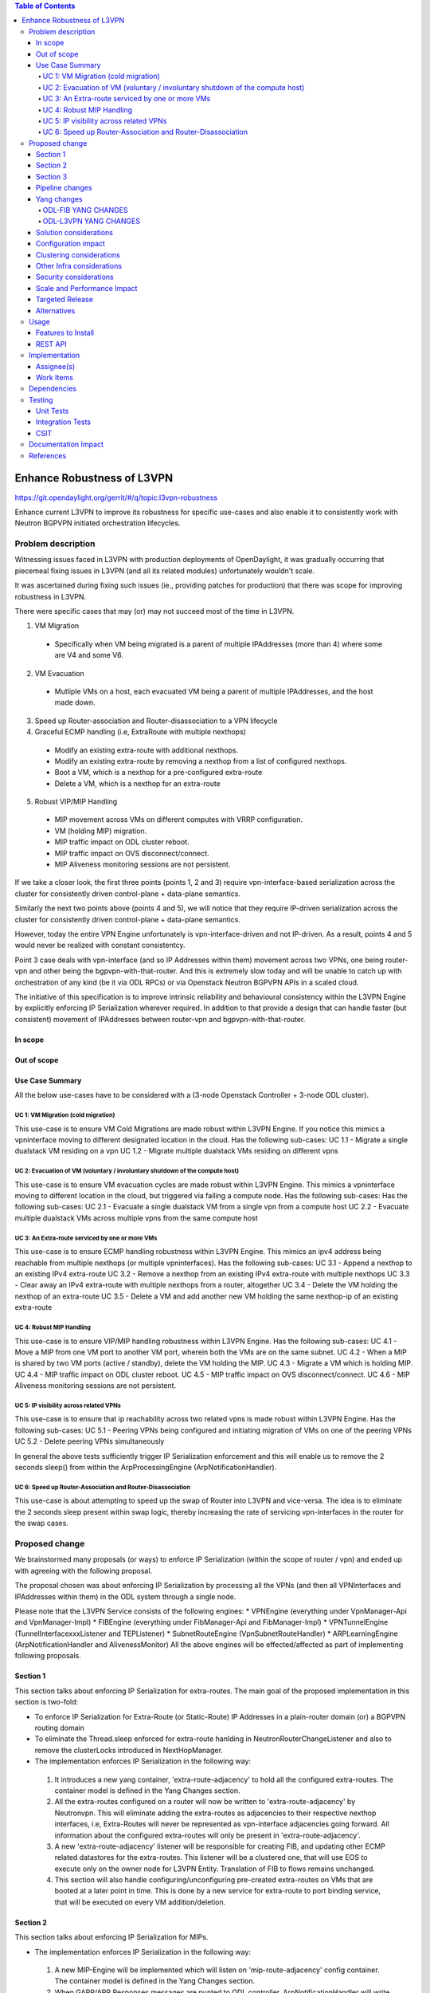 .. contents:: Table of Contents
      :depth: 5

============================
Enhance Robustness of L3VPN 
============================

https://git.opendaylight.org/gerrit/#/q/topic:l3vpn-robustness

Enhance current L3VPN to improve its robustness for specific
use-cases and also enable it to consistently work with
Neutron BGPVPN initiated orchestration lifecycles.

Problem description
===================

Witnessing issues faced in L3VPN with production
deployments of OpenDaylight, it was gradually occurring 
that piecemeal fixing issues in L3VPN (and all its
related modules) unfortunately wouldn't scale.

It was ascertained during fixing such issues (ie., providing
patches for production) that there was scope for improving
robustness in L3VPN.

There were specific cases that may (or) may not succeed most of the time in L3VPN.

1. VM Migration

 - Specifically when VM being migrated is a parent of multiple IPAddresses (more than 4) where some are V4 and some V6.

2. VM Evacuation

 - Mutliple VMs on a host, each evacuated VM being a parent of multiple IPAddresses, and the host made down.

3. Speed up Router-association and Router-disassociation to a VPN lifecycle

4. Graceful ECMP handling (i.e, ExtraRoute with multiple nexthops)

 - Modify an existing extra-route with additional nexthops.
 - Modify an existing extra-route by removing a nexthop from a list of configured nexthops.
 - Boot a VM, which is a nexthop for a pre-configured extra-route
 - Delete a VM, which is a nexthop for an extra-route

5. Robust VIP/MIP Handling

 - MIP movement across VMs on different computes with VRRP configuration.
 - VM (holding MIP) migration.
 - MIP traffic impact on ODL cluster reboot.
 - MIP traffic impact on OVS disconnect/connect.
 - MIP Aliveness monitoring sessions are not persistent.

If we take a closer look, the first three points (points 1, 2 and 3) require
vpn-interface-based serialization across the cluster for consistently driven
control-plane + data-plane semantics.

Similarly the next two points above (points 4 and 5), we will notice that they require IP-driven
serialization across the cluster for consistently driven control-plane + data-plane semantics.

However, today the entire VPN Engine unfortunately is vpn-interface-driven and not IP-driven.
As a result, points 4 and 5 would never be realized with constant consistentcy.

Point 3 case deals with vpn-interface (and so IP Addresses within them) movement across two VPNs, one being
router-vpn and other being the bgpvpn-with-that-router.  And this is extremely slow today and will be unable to
catch up with orchestration of any kind (be it via ODL RPCs) or via Openstack Neutron BGPVPN APIs in a scaled
cloud.

The initiative of this specification is to improve intrinsic reliability and behavioural consistency within the
L3VPN Engine by explicitly enforcing IP Serialization wherever required.
In addition to that provide a design that can handle faster (but consistent)
movement of IPAddresses between router-vpn and bgpvpn-with-that-router.

In scope
---------

Out of scope
------------

Use Case Summary
----------------
All the below use-cases have to be considered with a (3-node Openstack Controller + 3-node ODL cluster).

UC 1: VM Migration (cold migration)
^^^^^^^^^^^^^^^^^^^^^^^^^^^^^^^^^^^^
This use-case is to ensure VM Cold Migrations are made robust within L3VPN Engine.
If you notice this mimics a vpninterface moving to different designated location in the cloud.
Has the following sub-cases:
UC 1.1 - Migrate a single dualstack VM residing on a vpn
UC 1.2 - Migrate multiple dualstack VMs residing on different vpns

UC 2: Evacuation of VM (voluntary / involuntary shutdown of the compute host)
^^^^^^^^^^^^^^^^^^^^^^^^^^^^^^^^^^^^^^^^^^^^^^^^^^^^^^^^^^^^^^^^^^^^^^^^^^^^^^^
This use-case is to ensure VM evacuation cycles are made robust within L3VPN Engine.
This mimics a vpninterface moving to different location in the cloud, but triggered via failing
a compute node.  Has the following sub-cases:
Has the following sub-cases:
UC 2.1 -  Evacuate a single dualstack VM from a single vpn from a compute host
UC 2.2 -  Evacuate multiple dualstack VMs across multiple vpns from the same compute host

UC 3: An Extra-route serviced by one or more VMs
^^^^^^^^^^^^^^^^^^^^^^^^^^^^^^^^^^^^^^^^^^^^^^^^^
This use-case is to ensure ECMP handling robustness within L3VPN Engine. 
This mimics an ipv4 address being reachable from multiple nexthops (or multiple vpninterfaces).
Has the following sub-cases:
UC 3.1 -  Append a nexthop to an existing IPv4 extra-route
UC 3.2 -  Remove a nexthop from an existing IPv4 extra-route with multiple nexthops
UC 3.3 - Clear away an IPv4 extra-route with multiple nexthops from a router, altogether
UC 3.4 - Delete the VM holding the nexthop of an extra-route
UC 3.5 - Delete a VM and add another new VM holding the same nexthop-ip of an existing extra-route

UC 4: Robust MIP Handling
^^^^^^^^^^^^^^^^^^^^^^^^^^^^
This use-case is to ensure VIP/MIP handling robustness within L3VPN Engine.
Has the following sub-cases:
UC 4.1 - Move a MIP from one VM port to another VM port, wherein both the VMs are on the same subnet.
UC 4.2 - When a MIP is shared by two VM ports (active / standby), delete the VM holding the MIP.
UC 4.3 - Migrate a VM which is holding MIP.
UC 4.4 - MIP traffic impact on ODL cluster reboot.
UC 4.5 - MIP traffic impact on OVS disconnect/connect.
UC 4.6 - MIP Aliveness monitoring sessions are not persistent.

UC 5: IP visibility across related VPNs
^^^^^^^^^^^^^^^^^^^^^^^^^^^^^^^^^^^^^^^
This use-case is to ensure that ip reachability across two related vpns is made robust within L3VPN Engine.
Has the following sub-cases:
UC 5.1 - Peering VPNs being configured and initiating migration of VMs on one of the peering VPNs
UC 5.2 - Delete peering VPNs simultaneously

In general the above tests sufficiently trigger IP Serialization enforcement and this will enable us
to remove the 2 seconds sleep() from within the ArpProcessingEngine (ArpNotificationHandler).

UC 6: Speed up Router-Association and Router-Disassociation
^^^^^^^^^^^^^^^^^^^^^^^^^^^^^^^^^^^^^^^^^^^^^^^^^^^^^^^^^^^
This use-case is about attempting to speed up the swap of Router into L3VPN and vice-versa.
The idea is to eliminate the 2 seconds sleep present within swap logic, thereby increasing
the rate of servicing vpn-interfaces in the router for the swap cases.


Proposed change
===============
We brainstormed many proposals (or ways) to enforce IP Serialization (within the scope of router / vpn)
and ended up with agreeing with the following proposal.

The proposal chosen was about enforcing IP Serialization by processing all
the VPNs (and then all VPNInterfaces and IPAddresses within them)
in the ODL system through a single node.

Please note that the L3VPN Service consists of the following engines:
* VPNEngine (everything under VpnManager-Api and VpnManager-Impl)
* FIBEngine (everything under FibManager-Api and FibManager-Impl)
* VPNTunnelEngine (TunnelInterfacexxxListener and TEPListener)
* SubnetRouteEngine (VpnSubnetRouteHandler)
* ARPLearningEngine (ArpNotificationHandler and AlivenessMonitor)
All the above engines will be effected/affected as part of implementing following proposals.

Section 1
---------
This section talks about enforcing IP Serialization for extra-routes.
The main goal of the proposed implementation in this section is two-fold:

* To enforce IP Serialization for Extra-Route (or Static-Route) IP Addresses in a plain-router domain
  (or) a BGPVPN routing domain
* To eliminate the Thread.sleep enforced for extra-route hanlding in NeutronRouterChangeListener and
  also to remove the clusterLocks introduced in NextHopManager.
* The implementation enforces IP Serialization in the following way:

 1. It introduces a new yang container, 'extra-route-adjacency' to hold all the configured extra-routes.
    The container model is defined in the Yang Changes section.
 2. All the extra-routes configured on a router will now be written to 'extra-route-adjacency' by
    Neutronvpn. This will eliminate adding the extra-routes as adjacencies to their respective nexthop
    interfaces, i.e, Extra-Routes will never be represented as vpn-interface adjacencies going forward.
    All information about the configured extra-routes will only be present in 'extra-route-adjacency'.
 3. A new 'extra-route-adjacency' listener will be responsible for creating FIB, and updating other ECMP
    related datastores for the extra-routes. This listener will be a clustered one, that will use EOS to
    execute only on the owner node for L3VPN Entity. Translation of FIB to flows remains unchanged.
 4. This section will also handle configuring/unconfiguring pre-created extra-routes on VMs that are
    booted at a later point in time. This is done by a new service for extra-route to port binding
    service, that will be executed on every VM addition/deletion.

Section 2
---------
This section talks about enforcing IP Serialization for MIPs.

* The implementation enforces IP Serialization in the following way:

 1. A new MIP-Engine will be implemented which will listen on 'mip-route-adjacency' config container.
    The container model is defined in the Yang Changes section.
 2. When GARP/ARP Responses messages are punted to ODL controller, ArpNotificationHandler will write MIP info to
    'mip-route-adjacency'.This listener will be a clustered one, that will use EOS to execute only on the
    owner node for L3VPN Entity.
 3. MIP-Engine will be responsible for creating/deleting the FIB entry. It will also trigger the Aliveness Manager
    to start/stop the Monitoring session for each learnt IPs.
 4. Upon ODL cluster reboot , MIP-Engine will trigger the Aliveness Manager to start the monitoring as Aliveness
    Manager does not persist the Monitoring sessions.

This section talks about making VPNEngine robust enough to handle following MIP related scenario:

 1. Currently when OVS disconnects from ODL controller, AlivenessManager does not detect it. It tries to send
    Arp Request message to OVS hosting MIP and fails. Eventually AlivenessManager thinks MIP is dead and forces
    VPNEngine to withdraw the MIP route from DC-Gateway. It leads to MIP traffic loss eventhough MIP is active on OVS.
 2. VPNEngine listens on 'Nodes' container to detect OVS disconnect/connect.VPNEngine will pause the Monitoring
    session for MIP when OVS disconnects and will resume the Monitoring session for MIP when OVS connects.

Section 3
---------
Details about the proposal is given below to facilitate implementors.

1. The service name used will be 'L3VPN' and for that service name the VPN-Feature will
   choose a leader node from the 3 nodes in the ODL cluster.  If there is only one node,
   then that node will be considered the leader.

2. How and which node is chosen as a leader will be decoupled from the VPN Engine.
   All the engines within the L3VPN Service will only be consumers of interface exposed by
   a new entity 'VpnLeadershipTracker' ,and this new entity will be responsible to tag
   the leader node by using 'L3VPN' service name as the key.
   While initially we will use cluster-singleton to choose a node as the leader for 'L3VPN'
   service, the tracker will also be expanded as a later review to choose that node which is
   holding the Default Operational Shard as the leader, as #ofreads and #ofwrites to the
   Default Operational Shard is higher by all the engines within the L3VPN Service.

3. A new `VPNEvent` POJO will be made available to store immutable information pertaining to an event of interest
   to the L3VPN service.  This pojo is not a datastore entity and will be constructed dynamically only on the node
   which is the current leader of service name 'L3VPN'.  Also the VPNEvent POJO will contain all the information
   required to process an event by all the engines within the L3VPN service.

4. All along in today's L3VPN Service, the FIBEngine is responsible for processing a VRFEntry creation/deletion/updation.
   Fundamentally, converting an action on a VRFEntry to flow additon/ group addition/ flow removal / group removal is
   driven by FIBEngine (aka VrfEntryListener).
   Going foward, while the FIBEngine will continue to hold this responsibility, the implementation will change the
   lifecycle for VRFEntry handling being triggered synchronously by the VPNEngine instead of asynchronously driven by the FIBEngine.
   This will provide the benefit of passing all the required information synchronously to the methods in the FIBEngine for
   VRFEntry handling by the VPNEngine.  The VRFEntry would become an artifact instead of a trigger source.
   This type of design also enables use of DJC to enforce IP Serialization within a given VPNInstance.
   This change additionally provides elimination of backpulls from the FIBEngine towards VPNEngine and other
   modules for non-BGP-imported-rows   

5. Other than imported BGP routes, all other types of route processing (VM ports, exported VM ports, extra-routes, MIPs), will
   be done in the way quoted in point 4 above.  The BGP imported routes from other neighbours will continue to be
   driven from within the VRFEntryListener.

6. Re-use as much existing handlers within the engines of L3VPN Service in order to contain the robustness effort
   
7. All the VPN Datastores will continued to be made available the same way for other external interfaces and consumers of
   external interfaces to remain unaffected.  Most specifically implementing this area will not effect NATEngine,
   InterVPNLinksEngine and BGPEngine.

8. All BGP Advertisements and Withdrawals (for all routes managed by ODL itself - i.e., non-BGP-imported routes), will be
   done within the VRFEntryListener rather than by the VPN Engine.

9. The VPNInstance creation/deletion/updation handling will be driven on whichever node is the leader
   for 'L3VPN' service as per VpnLeadershipTracker.  The handler for VPNInstance will continue to
   use JobCoordinator keyed on 'VPN-<vpn-name>' to process creation/updation/deletion.

10. The VpnInterface creation/deletion/updation handling will also be driven on whichever node is the leader
    for 'L3VPN' service as per VpnLeadershipTracker.  The following jobKeys for JobCoordinator will be applied
    for VpnInterfaceEvents:

    a. The jobKey of 'vpnid-dpnid' will be used for populateFibOnNewDpn and cleanupFibOnNewDpn (and its related methods)
       Here vpnid is dataplane representation of the VPN (and not the control plane vpnuuid).

    b. b1. The jobKey of 'VPN-<vpn-interface-name>' will continued to be used to serialize all events for a specific vpn-interface.

       b2. Within the 'VPN-<vpn-interface-name>' run, a nested job will be fired with key of 'VPN-rd-prefix' to serialize handler
           run for all IPAddresses within a given vpn (identified by rd). The 'prefix' here can be primary-ip, extra-route-prefix,
           or a discovered mip-prefix.

There are `Thread.sleep` in mulitiple places inside ODL Netvirt projects.  This spec attempts to eliminate the sleep invocations in
the following files:
VpnInterfaceManager  - sleep introduced to allow batch movement of vpn-interfaces from router-to-bgpvpn and vice-versa
ArpNotificationHandler (arpcachetimeout) - The timeout here was actually added to facilitate vpn-lifecycle for a MIP.
NexthopManager - ClusterLock with sleep used to safe management of l3nexthop (createLocalNextHop).

There are still sleeps in other services like Elan, L2Gateway etc and those sleep removals need to be pursued by respective
components.

Pipeline changes
----------------
None

Yang changes
------------
Changes will be needed in ``l3vpn.yang`` , ``odl-l3vpn.yang`` , ``odl-fib.yang`` and
``neutronvpn.yang`` to support the robustness improvements.

ODL-FIB YANG CHANGES
^^^^^^^^^^^^^^^^^^^^
.. code-block:: none
   :caption: odl-fib.yang


    --- a/fibmanager/api/src/main/yang/odl-fib.yang
    +++ b/fibmanager/api/src/main/yang/odl-fib.yang
    @@ -100,15 +100,19 @@ module odl-fib {

     container fibEntries {
         config true;
    -        list vrfTables{
    -            key "routeDistinguisher";
    -            leaf routeDistinguisher {type string;}
    -            uses vrfEntries;
    -            uses macVrfEntries;
    -        }
    +        list vpnNames {
    +            key vpnName;
    +            leaf vpnName { type string; }
    +            list vrfTables{
    +                key "routeDistinguisher";
    +                leaf routeDistinguisher {type string;}
    +                uses vrfEntries;
    +                uses macVrfEntries;
    +            }

    -        container ipv4Table{
    -            uses ipv4Entries;
    +            container ipv4Table{
    +                uses ipv4Entries;
    +            }
         }
     }

ODL-L3VPN YANG CHANGES
^^^^^^^^^^^^^^^^^^^^^^

.. code-block:: none
   :caption: odl-l3vpn.yang


   --- a/vpnmanager/api/src/main/yang/odl-l3vpn.yang
   +++ b/vpnmanager/api/src/main/yang/odl-l3vpn.yang
   @@ -184,10 +184,13 @@ module odl-l3vpn {
                }
         }

    -    container evpn-rd-to-networks {
    +    container evpn-to-networks {
             description "Holds the networks to which given evpn is attached";
    -        list evpn-rd-to-network {
    +        list evpn-to-network {
    -           key rd;
    +           key vpn-name;
    +           leaf vpn-name {
    +             type string;
    +           }
                leaf rd {
                  type string;
                }
    @@ -261,7 +264,7 @@ module odl-l3vpn {
         container vpn-instance-op-data {
             config false;
             list vpn-instance-op-data-entry {
    -           key vrf-id;
    +           key vpn-instance-name;
                leaf vpn-id { type uint32;}
                leaf vrf-id {
                  description


    @@ -699,4 +699,16 @@ module odl-l3vpn {
                 leaf-list nexthop-key { type string; }
             }
         }
    +
    +    container extra-route-adjacency {
    +        config false;
    +        list vpn {
    +            key "vpn-name";
    +            leaf vpn-name { type string; }
    +            list destination {
    +                key "destination-ip";
    +                leaf destination-ip { type string; }
    +                list next-hop {
    +                    key "next-hop-ip";
    +                    leaf next-hop-ip { type string; }
    +                    leaf interface-name { type string; }
    +                }
    +            }
    +        }
    +    }
    +
    +    container mip-route-adjacency {
    +        config true;
    +        list mip-ip {
    +            key "vpn-name mip-ip";
    +            leaf mip-ip { type string; }
    +            leaf vpn-name { type string; }
    +            leaf port-name { type string; }
    +            leaf mac-address { type string; }
    +            leaf creation-time { type string; }
    +        }
    +    }

Solution considerations
-----------------------

Configuration impact
--------------------

Clustering considerations
-------------------------
The feature should operate in ODL Clustered (3-node cluster) environment reliably.

Other Infra considerations
--------------------------
N.A.

Security considerations
-----------------------
N.A.

Scale and Performance Impact
----------------------------
Not covered by this Design Document.

Targeted Release
----------------
Fluorine.

Alternatives
------------
Alternatives considered and why they were not selected.

Usage
=====

Features to Install
-------------------
This feature can be used by installing odl-netvirt-openstack.
This feature doesn't add any new karaf feature.

REST API
--------

Implementation
==============

Assignee(s)
-----------
Primary assignee:

  Vivekanandan Narasimhan (n.vivekanandan@ericsson.com)

Work Items
----------
The Trello cards have already been raised for this feature
under the l3vpn-robustness.

#Here is the link for the Trello Card:
#https://trello.com/c/Tfpr3ezF/33-evpn-evpn-rt5

Dependencies
============

Testing
=======
Capture details of testing that will need to be added.

Unit Tests
----------
Appropriate UTs will be added for the new code coming in once framework is in place.

Integration Tests
-----------------
There won't be any Integration tests provided for this feature.

CSIT
----
New CSIT testcases will be added for this feature, as this starts to use Neutron BGPVPN APIs and
makes it official for ODL platform.

Documentation Impact
====================

References
==========
